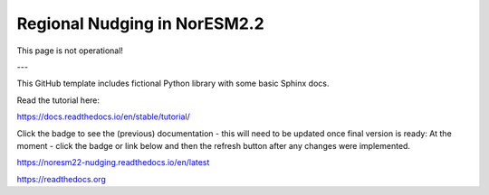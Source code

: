 Regional Nudging in NorESM2.2
=======================================

This page is not operational!

---

This GitHub template includes fictional Python library
with some basic Sphinx docs.

Read the tutorial here:

https://docs.readthedocs.io/en/stable/tutorial/



Click the badge to see the (previous) documentation - this will need to be updated once final version is ready: 
At the moment - click the badge or link below and then the refresh button after any changes were implemented.

.. image:: https://readthedocs.org/projects/noresm22-nudging/badge/?version=latest
    :target: https://noresm22-nudging.readthedocs.io/en/latest/?badge=latest
    :alt: Documentation Status
      

https://noresm22-nudging.readthedocs.io/en/latest

https://readthedocs.org
